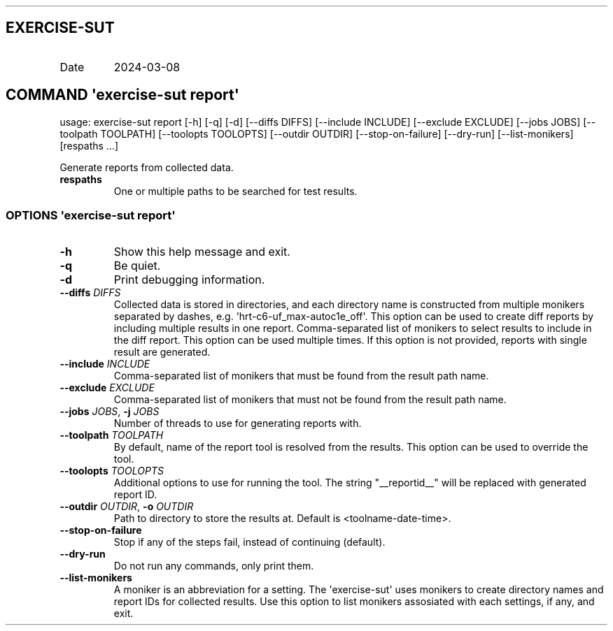 .\" Automatically generated by Pandoc 3.1.3
.\"
.\" Define V font for inline verbatim, using C font in formats
.\" that render this, and otherwise B font.
.ie "\f[CB]x\f[]"x" \{\
. ftr V B
. ftr VI BI
. ftr VB B
. ftr VBI BI
.\}
.el \{\
. ftr V CR
. ftr VI CI
. ftr VB CB
. ftr VBI CBI
.\}
.TH "" "" "" "" ""
.hy
.SH EXERCISE-SUT
.TP
Date
2024-03-08
.SH COMMAND \f[I]\[aq]exercise-sut\f[R] report\[aq]
.PP
usage: exercise-sut report [-h] [-q] [-d] [--diffs DIFFS] [--include
INCLUDE] [--exclude EXCLUDE] [--jobs JOBS] [--toolpath TOOLPATH]
[--toolopts TOOLOPTS] [--outdir OUTDIR] [--stop-on-failure] [--dry-run]
[--list-monikers] [respaths ...]
.PP
Generate reports from collected data.
.TP
\f[B]respaths\f[R]
One or multiple paths to be searched for test results.
.SS OPTIONS \f[I]\[aq]exercise-sut\f[R] report\[aq]
.TP
\f[B]-h\f[R]
Show this help message and exit.
.TP
\f[B]-q\f[R]
Be quiet.
.TP
\f[B]-d\f[R]
Print debugging information.
.TP
\f[B]--diffs\f[R] \f[I]DIFFS\f[R]
Collected data is stored in directories, and each directory name is
constructed from multiple monikers separated by dashes, e.g.
\[aq]hrt-c6-uf_max-autoc1e_off\[aq].
This option can be used to create diff reports by including multiple
results in one report.
Comma-separated list of monikers to select results to include in the
diff report.
This option can be used multiple times.
If this option is not provided, reports with single result are
generated.
.TP
\f[B]--include\f[R] \f[I]INCLUDE\f[R]
Comma-separated list of monikers that must be found from the result path
name.
.TP
\f[B]--exclude\f[R] \f[I]EXCLUDE\f[R]
Comma-separated list of monikers that must not be found from the result
path name.
.TP
\f[B]--jobs\f[R] \f[I]JOBS\f[R], \f[B]-j\f[R] \f[I]JOBS\f[R]
Number of threads to use for generating reports with.
.TP
\f[B]--toolpath\f[R] \f[I]TOOLPATH\f[R]
By default, name of the report tool is resolved from the results.
This option can be used to override the tool.
.TP
\f[B]--toolopts\f[R] \f[I]TOOLOPTS\f[R]
Additional options to use for running the tool.
The string \[dq]__reportid__\[dq] will be replaced with generated report
ID.
.TP
\f[B]--outdir\f[R] \f[I]OUTDIR\f[R], \f[B]-o\f[R] \f[I]OUTDIR\f[R]
Path to directory to store the results at.
Default is <toolname-date-time>.
.TP
\f[B]--stop-on-failure\f[R]
Stop if any of the steps fail, instead of continuing (default).
.TP
\f[B]--dry-run\f[R]
Do not run any commands, only print them.
.TP
\f[B]--list-monikers\f[R]
A moniker is an abbreviation for a setting.
The \[aq]exercise-sut\[aq] uses monikers to create directory names and
report IDs for collected results.
Use this option to list monikers assosiated with each settings, if any,
and exit.
